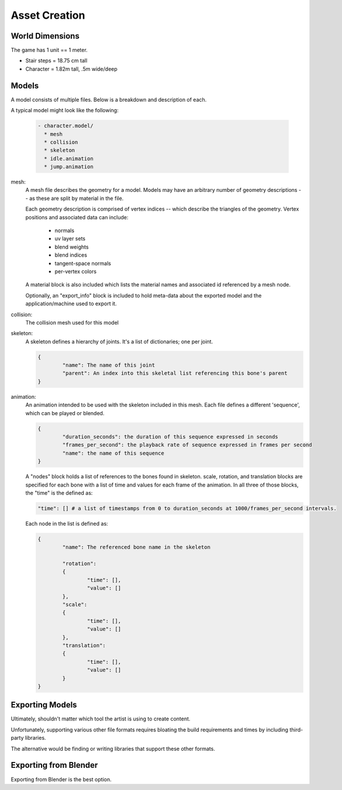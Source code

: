 Asset Creation
---------------

-----------------
World Dimensions
-----------------
The game has 1 unit == 1 meter.

- Stair steps = 18.75 cm tall
- Character = 1.82m tall, .5m wide/deep

-----------------
Models
-----------------
A model consists of multiple files.  Below is a breakdown and description of each.

A typical model might look like the following:

	.. code-block:: bash

		- character.model/
		  * mesh
		  * collision
		  * skeleton
		  * idle.animation
		  * jump.animation

mesh:
	A mesh file describes the geometry for a model. Models may have an arbitrary
	number of geometry descriptions -- as these are split by material in the file.

	Each geometry description is comprised of vertex indices -- which describe the triangles of the geometry.
	Vertex positions and associated data can include:

		* normals
		* uv layer sets
		* blend weights
		* blend indices
		* tangent-space normals
		* per-vertex colors

	A material block is also included which lists the material names and associated
	id referenced by a mesh node.

	Optionally, an "export_info" block is included to hold meta-data about the exported model
	and the application/machine used to export it.

collision:
	The collision mesh used for this model

skeleton:
	A skeleton defines a hierarchy of joints.
	It's a list of dictionaries; one per joint.

	.. code-block:: c

		{
			"name": The name of this joint
			"parent": An index into this skeletal list referencing this bone's parent
		}

animation:
	An animation intended to be used with the skeleton included in this mesh.
	Each file defines a different 'sequence', which can be played or blended.

	.. code-block:: c

		{
			"duration_seconds": the duration of this sequence expressed in seconds
			"frames_per_second": the playback rate of sequence expressed in frames per second
			"name": the name of this sequence
		}

	A "nodes" block holds a list of references to the bones found in skeleton.
	scale, rotation, and translation blocks are specified for each bone with a list of
	time and values for each frame of the animation.
	In all three of those blocks, the "time" is the defined as:

	.. code-block:: c

		"time": [] # a list of timestamps from 0 to duration_seconds at 1000/frames_per_second intervals.

	Each node in the list is defined as:

	.. code-block:: c

		{
			"name": The referenced bone name in the skeleton

			"rotation":
			{
				"time": [],
				"value": []
			},
			"scale":
			{
				"time": [],
				"value": []
			},
			"translation":
			{
				"time": [],
				"value": []
			}
		}

----------------------
Exporting Models
----------------------

Ultimately, shouldn't matter which tool the artist is using to create content.

Unfortunately, supporting various other file formats requires bloating the build
requirements and times by including third-party libraries.

The alternative would be finding or writing libraries that support these other formats.


----------------------
Exporting from Blender
----------------------

Exporting from Blender is the best option.
